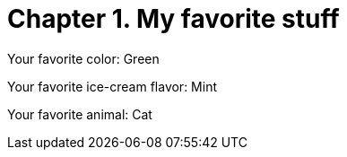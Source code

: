 [id="test_file_{context}"]

= Chapter 1. My favorite stuff

Your favorite color: Green

Your favorite ice-cream flavor: Mint

Your favorite animal: Cat